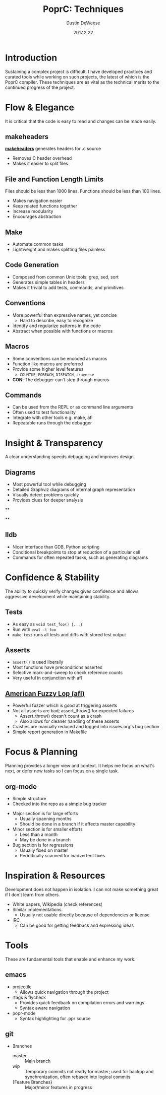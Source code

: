 #+TITLE: PoprC: Techniques
#+AUTHOR: Dustin DeWeese
#+DATE: 2017.2.22

#+OPTIONS: ^:nil num:nil
#+REVEAL_ROOT: /reveal.js
#+REVEAL_THEME: blood
#+REVEAL_TRANS: linear

* Introduction
Sustaining a complex project is difficult.
I have developed practices and curated tools while working on such projects, the latest of which is the PoprC compiler.
These techniques are as vital as the technical merits to the continued progress of the project.
* Flow & Elegance
It is critical that the code is easy to read and changes can be made easily.
** makeheaders
[[http://www.hwaci.com/sw/mkhdr/][*makeheaders*]] generates headers for .c source
- Removes C header overhead
- Makes it easier to split files
** File and Function Length Limits
Files should be less than 1000 lines.
Functions should be less than 100 lines.
- Makes navigation easier
- Keep related functions together
- Increase modularity
- Encourages abstraction
** Make
- Automate common tasks
- Lightweight and makes splitting files painless
** Code Generation
- Composed from common Unix tools: grep, sed, sort
- Generates simple tables in headers
- Makes it trivial to add tests, commands, and primitives
** Conventions
- More powerful than expressive names, yet concise
  + Hard to describe, easy to recognize
- Identify and regularize patterns in the code
- Abstract when possible with functions or macros
** Macros
- Some conventions can be encoded as macros
- Function like macros are preferred
- Provide some higher level features
  + =COUNTUP=, =FOREACH=, =DISPATCH=, =traverse=
- *CON*: The debugger can't step through macros
** Commands
- Can be used from the REPL or as command line arguments
- Often used to test functionality
- Integrate with other tools e.g. make, afl
- Repeatable runs through the debugger
* Insight & Transparency
A clear understanding speeds debugging and improves design.
** Diagrams
- Most powerful tool while debugging
- Detailed Graphviz diagrams of internal graph representation
- Visually detect problems quickly
- Provides clues for deeper analysis
**
:PROPERTIES:
:reveal_background: ./poprc_techniques_img/diagrams.svg
:reveal_background_trans: slide
:END:
**
:PROPERTIES:
:reveal_background: ./poprc_techniques_img/diagrams2.svg
:reveal_background_trans: slide
:END:
** lldb
- Nicer interface than GDB, Python scripting
- Conditional breakpoints to stop at reduction of a particular cell
- Commands for often repeated tasks, such as generating diagrams
* Confidence & Stability
The ability to quickly verify changes gives confidence and allows aggressive development while maintaining stability.
** Tests
- As easy as =void test_foo() {...}=
- Run with =eval -t foo=
- =make test= runs all tests and diffs with stored test output
** Asserts
- =assert()= is used liberally
- Most functions have preconditions asserted
- Selective mark-and-sweep to check reference counts
- Very useful in conjunction with afl
** [[http://lcamtuf.coredump.cx/afl/][American Fuzzy Lop (afl)]]
- Powerful fuzzer which is good at triggering asserts
- Not all asserts are bad; assert_throw() for expected failures
  + Assert_throw() doesn't count as a crash
  + Also allows for cleaner handling of these asserts
- Crashes are manually reduced and logged into issues.org's bug section
- Simple report generation in Makefile
* Focus & Planning
Planning provides a longer view and context. It helps me focus on what's next, or defer new tasks so I can focus on a single task.
** org-mode
- Simple structure
- Checked into the repo as a simple bug tracker
#+REVEAL: split
- Major section is for large efforts
  + Usually spanning months
  + Should be done in a branch if it affects master capability
- Minor section is for smaller efforts
  + Less than a month
  + May be done in a branch
- Bug section is for regressions
  + Usually fixed on master
  + Periodically scanned for inadvertent fixes
* Inspiration & Resources
Development does not happen in isolation. I can not make something great if I don't learn from others.
#+REVEAL: split
- White papers, Wikipedia (check references)
- Similar implementations
  + Usually not usable directly because of dependencies or license
- IRC
  + Can be good for getting feedback and expressing ideas
* Tools
These are fundamental tools that enable and enhance my work.
** emacs
- projectile
  + Allows quick navigation through the project
- rtags & flycheck
  + Provides quick feedback on compilation errors and warnings
  + Syntax aware navigation
- popr-mode
  + Syntax highlighting for .ppr source
** git
- Branches
  + master :: Main branch
  + wip :: Temporary commits not ready for master; used for backup and synchronization, often rebased into logical commits
  + {Feature Branches} :: Major/minor features in progress
